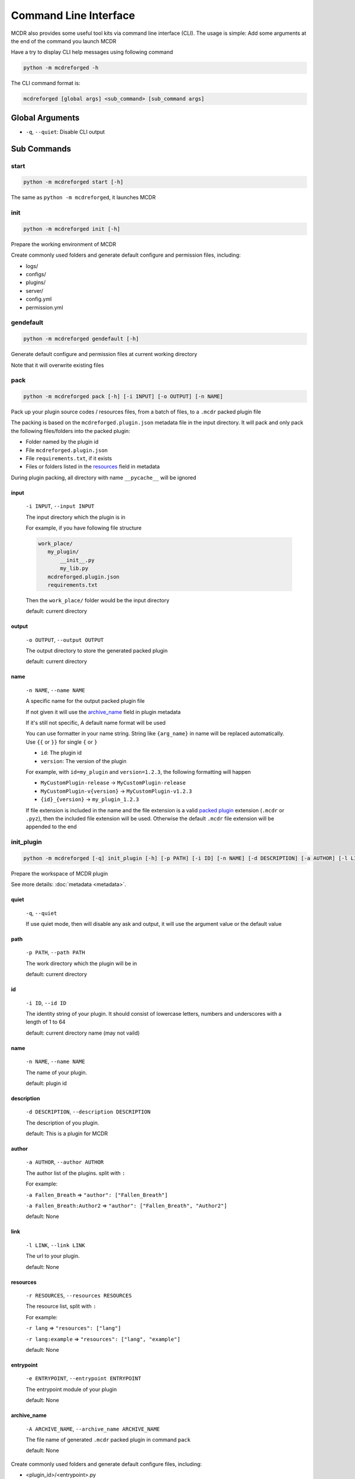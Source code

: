 
Command Line Interface
======================

MCDR also provides some useful tool kits via command line interface (CLI). The usage is simple: Add some arguments at the end of the command you launch MCDR

Have a try to display CLI help messages using following command

.. code-block::

    python -m mcdreforged -h

The CLI command format is:

.. code-block::

     mcdreforged [global args] <sub_command> [sub_command args]

Global Arguments
----------------

* ``-q``, ``--quiet``: Disable CLI output

Sub Commands
------------

start
^^^^^

.. code-block::

    python -m mcdreforged start [-h]

The same as ``python -m mcdreforged``, it launches MCDR

init
^^^^

.. code-block::

    python -m mcdreforged init [-h]

Prepare the working environment of MCDR

Create commonly used folders and generate default configure and permission files, including:

* logs/
* configs/
* plugins/
* server/
* config.yml
* permission.yml

gendefault
^^^^^^^^^^

.. code-block::

    python -m mcdreforged gendefault [-h]

Generate default configure and permission files at current working directory

Note that it will overwrite existing files

pack
^^^^

.. code-block::

    python -m mcdreforged pack [-h] [-i INPUT] [-o OUTPUT] [-n NAME]

Pack up your plugin source codes / resources files, from a batch of files, to a ``.mcdr`` packed plugin file

The packing is based on the ``mcdreforged.plugin.json`` metadata file in the input directory. It will pack and only pack the following files/folders into the packed plugin:

* Folder named by the plugin id
* File ``mcdreforged.plugin.json``
* File ``requirements.txt``, if it exists
* Files or folders listed in the `resources <metadata.html#resources>`__ field in metadata


During plugin packing, all directory with name ``__pycache__`` will be ignored

input
"""""

    ``-i INPUT``, ``--input INPUT``

    The input directory which the plugin is in

    For example, if you have following file structure

    .. code-block::

        work_place/
           my_plugin/
               __init__.py
               my_lib.py
           mcdreforged.plugin.json
           requirements.txt

    Then the ``work_place/`` folder would be the input directory

    default: current directory

output
""""""

    ``-o OUTPUT``, ``--output OUTPUT``

    The output directory to store the generated packed plugin

    default: current directory

name
""""

    ``-n NAME``, ``--name NAME``

    A specific name for the output packed plugin file

    If not given it will use the `archive_name <metadata.html#archive-name>`__ field in plugin metadata

    If it's still not specific, A default name format will be used

    You can use formatter in your name string. String like ``{arg_name}`` in name will be replaced automatically. Use ``{{`` or ``}}`` for single ``{`` or ``}``

    * ``id``: The plugin id
    * ``version``: The version of the plugin

    For example, with ``id=my_plugin`` and ``version=1.2.3``, the following formatting will happen

    * ``MyCustomPlugin-release`` -> ``MyCustomPlugin-release``
    * ``MyCustomPlugin-v{version}`` -> ``MyCustomPlugin-v1.2.3``
    * ``{id}_{version}`` -> ``my_plugin_1.2.3``

    If file extension is included in the name and the file extension is a valid `packed plugin <plugin_format.html#packed-plugin>`__ extension (``.mcdr`` or ``.pyz``), then the included file extension will be used. Otherwise the default ``.mcdr`` file extension will be appended to the end

init_plugin
^^^^^^^^^^^

.. code-block::

    python -m mcdreforged [-q] init_plugin [-h] [-p PATH] [-i ID] [-n NAME] [-d DESCRIPTION] [-a AUTHOR] [-l LINK] [-r RESOURCES] [-e ENTRYPOINT] [-A ARCHIVE_NAME]

Prepare the workspace of MCDR plugin

See more details: :doc:`metadata <metadata>`.

quiet
"""""

    ``-q``, ``--quiet``

    If use quiet mode, then will disable any ask and output, it will use the argument value or the default value

path
""""

    ``-p PATH``, ``--path PATH``

    The work directory which the plugin will be in

    default: current directory

id
""

    ``-i ID``, ``--id ID``

    The identity string of your plugin. It should consist of lowercase letters, numbers and underscores with a length of 1 to 64

    default: current directory name (may not vaild)

name
""""

    ``-n NAME``, ``--name NAME``

    The name of your plugin.

    default: plugin id

description
"""""""""""

    ``-d DESCRIPTION``, ``--description DESCRIPTION``

    The description of you plugin.

    default: This is a plugin for MCDR

author
""""""

    ``-a AUTHOR``, ``--author AUTHOR``

    The author list of the plugins. split with ``:``

    For example:

    ``-a Fallen_Breath`` => ``"author": ["Fallen_Breath"]``

    ``-a Fallen_Breath:Author2`` => ``"author": ["Fallen_Breath", "Author2"]``

    default: None

link
""""

    ``-l LINK``, ``--link LINK``

    The url to your plugin.

    default: None

resources
"""""""""

    ``-r RESOURCES``, ``--resources RESOURCES``

    The resource list, split with ``:``

    For example:

    ``-r lang`` => ``"resources": ["lang"]``

    ``-r lang:example`` => ``"resources": ["lang", "example"]``

    default: None

entrypoint
""""""""""

    ``-e ENTRYPOINT``, ``--entrypoint ENTRYPOINT``

    The entrypoint module of your plugin

    default: None

archive_name
""""""""""""

    ``-A ARCHIVE_NAME``, ``--archive_name ARCHIVE_NAME``

    The file name of generated ``.mcdr`` packed plugin in command ``pack``

    default: None

Create commonly used folders and generate default configure files, including:

* <plugin_id>/<entrypoint>.py
* mcdreforged.plugin.json
* requirements.txt

Example:

.. code-block::

    $ mkdir hello_world && cd hello_world
    $ python3 -m mcdreforged init_plugin
    Plugin work directory (default "."): 
    Id (default "hello_world"): 
    Name (default "hello_world"): HelloWorldPlugin
    Description (default "This is a plugin for MCDR"): This is a hello world plugin for MCDR
    Author(s), split with ':': zyxkad
    Main page link (enter to skip): https://example.com/hello_world_plugin.html
    Resource(s), split with ':' (enter to skip): lang
    Entry point (enter to skip): hello_world.source
    Archive name (enter to skip): 
    Created meta file "./mcdreforged.plugin.json"
    Created entrypoint "./hello_world/source.py"
    $ ls -al
    total 16
    drwxr-xr-x   5 root  staff  160 29 Dec 13:57 .
    drwxr-xr-x  11 root  staff  352 29 Dec 13:55 ..
    drwxr-xr-x   3 root  staff   96 29 Dec 13:57 hello_world
    -rw-r--r--   1 root  staff  385 29 Dec 13:57 mcdreforged.plugin.json
    -rw-r--r--   1 root  staff   80 29 Dec 13:57 requirements.txt
    $ ls -al ./hello_world
    total 8
    drwxr-xr-x  3 liuhairong  staff   96 29 Dec 13:57 .
    drwxr-xr-x  5 liuhairong  staff  160 29 Dec 13:57 ..
    -rw-r--r--  1 liuhairong  staff   24 29 Dec 13:57 source.py
    $ cat ./mcdreforged.plugin.json
    {
        "id": "hello_world",
        "version": "1.0.0",
        "name": "HelloWorldPlugin",
        "description": "This is a hello world plugin for MCDR",
        "dependencies": {
            "mcdreforged": ">=2.0.0"
        },
        "entrypoint": "hello_world.source",
        "author": [
            "zyxkad"
        ],
        "link": "https://example.com/hello_world_plugin.html",
        "resources": [
            "lang"
        ]
    }
    $ cat ./requirements.txt 
    # Add your python package requirements here, just like regular requirements.txt
    $ cat ./hello_world/source.py 
    # Write your codes here
